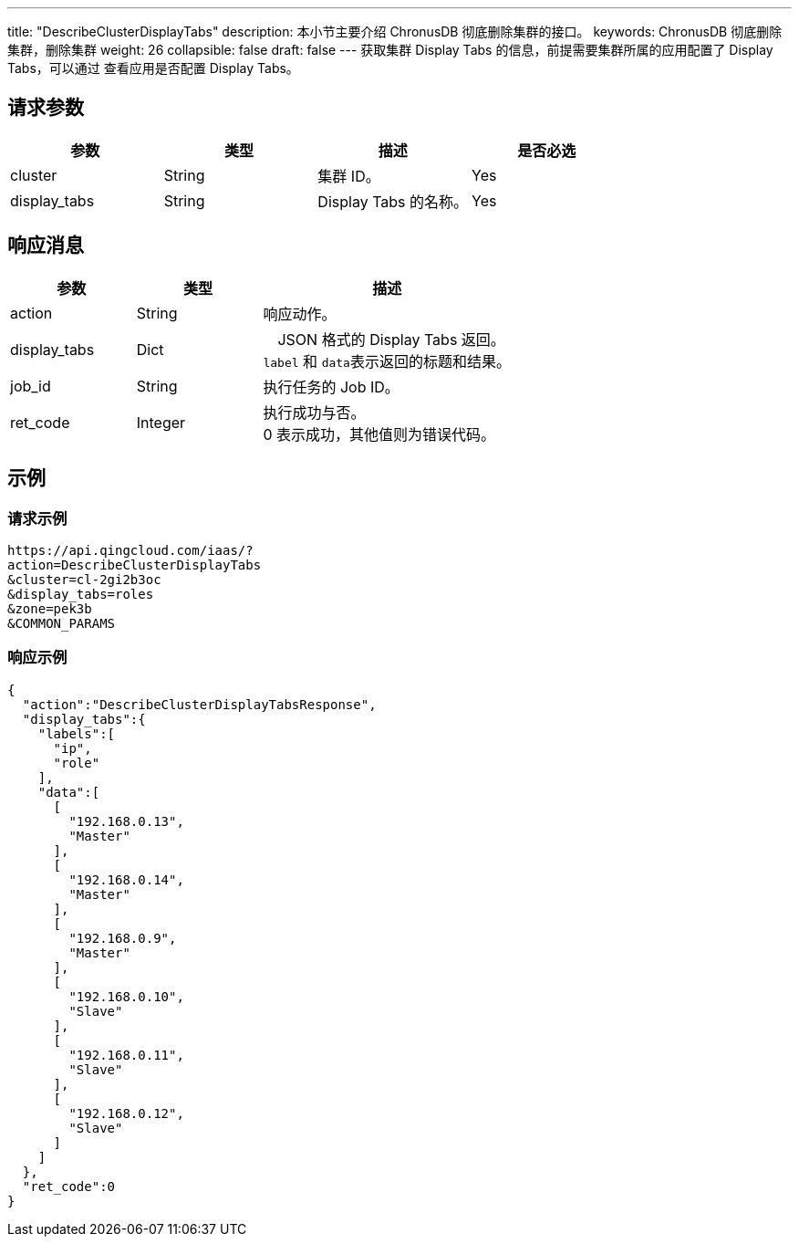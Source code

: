 ---
title: "DescribeClusterDisplayTabs"
description: 本小节主要介绍 ChronusDB 彻底删除集群的接口。
keywords: ChronusDB 彻底删除集群，删除集群
weight: 26
collapsible: false
draft: false
---
获取集群 Display Tabs 的信息，前提需要集群所属的应用配置了 Display Tabs，可以通过 查看应用是否配置 Display Tabs。

== 请求参数

|===
| 参数 | 类型 | 描述 | 是否必选

| cluster
| String
| 集群 ID。
| Yes

| display_tabs
| String
| Display Tabs 的名称。
| Yes
|===

== 响应消息

[cols="1,1,2"]
|===
| 参数 | 类型 | 描述

| action
| String
| 响应动作。

| display_tabs
| Dict
| 　JSON 格式的 Display Tabs 返回。 +
``label`` 和 ``data``表示返回的标题和结果。

| job_id
| String
| 执行任务的 Job ID。

| ret_code
| Integer
| 执行成功与否。 +
0 表示成功，其他值则为错误代码。
|===

== 示例

=== 请求示例

[,url]
----
https://api.qingcloud.com/iaas/?
action=DescribeClusterDisplayTabs
&cluster=cl-2gi2b3oc
&display_tabs=roles
&zone=pek3b
&COMMON_PARAMS
----

=== 响应示例

[,json]
----
{
  "action":"DescribeClusterDisplayTabsResponse",
  "display_tabs":{
    "labels":[
      "ip",
      "role"
    ],
    "data":[
      [
        "192.168.0.13",
        "Master"
      ],
      [
        "192.168.0.14",
        "Master"
      ],
      [
        "192.168.0.9",
        "Master"
      ],
      [
        "192.168.0.10",
        "Slave"
      ],
      [
        "192.168.0.11",
        "Slave"
      ],
      [
        "192.168.0.12",
        "Slave"
      ]
    ]
  },
  "ret_code":0
}
----
